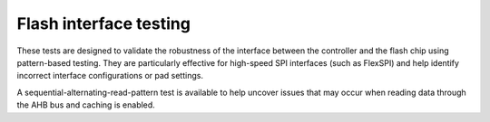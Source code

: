Flash interface testing
#######################

These tests are designed to validate the robustness of the interface between the controller and the flash chip using pattern-based testing.
They are particularly effective for high-speed SPI interfaces (such as FlexSPI) and help identify incorrect interface configurations or pad settings.

A sequential-alternating-read-pattern test is available to help uncover issues that may occur when reading data through the AHB bus and caching is enabled.
